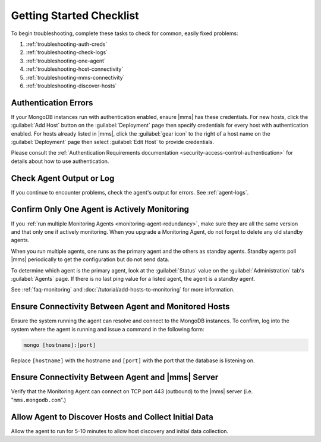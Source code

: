 .. index:: troubleshooting
   single: agent; troubleshooting

.. _getting-started-checklist:

Getting Started Checklist
-------------------------

To begin troubleshooting, complete these tasks to check for common, easily
fixed problems:

#. :ref:`troubleshooting-auth-creds`
#. :ref:`troubleshooting-check-logs`
#. :ref:`troubleshooting-one-agent`
#. :ref:`troubleshooting-host-connectivity`
#. :ref:`troubleshooting-mms-connectivity`
#. :ref:`troubleshooting-discover-hosts`

.. _troubleshooting-auth-creds:

Authentication Errors
~~~~~~~~~~~~~~~~~~~~~

If your MongoDB instances run with authentication enabled, ensure |mms| has these
credentials. For new hosts, click the :guilabel:`Add Host` button on the
:guilabel:`Deployment` page then specify credentials for every host with
authentication enabled. For hosts already listed in |mms|, click the
:guilabel:`gear icon` to the right of a host name on the :guilabel:`Deployment` page
then select :guilabel:`Edit Host` to provide credentials.

Please consult the :ref:`Authentication Requirements documentation
<security-access-control-authentication>` for details about
how to use authentication.

.. _troubleshooting-check-logs:

Check Agent Output or Log
~~~~~~~~~~~~~~~~~~~~~~~~~

If you continue to encounter problems, check the agent's output for errors.
See :ref:`agent-logs`.

.. _troubleshooting-one-agent:

Confirm Only One Agent is Actively Monitoring
~~~~~~~~~~~~~~~~~~~~~~~~~~~~~~~~~~~~~~~~~~~~~

If you :ref:`run multiple Monitoring Agents
<monitoring-agent-redundancy>`, make sure they are all the same version
and that only one if actively monitoring. When you upgrade a Monitoring
Agent, do not forget to delete any old standby agents.

When you run multiple agents, one runs as the primary agent and the others
as standby agents. Standby agents poll |mms| periodically to get the
configuration but do not send data.

To determine which agent is the primary agent, look at the :guilabel:`Status`
value on the :guilabel:`Administration` tab's :guilabel:`Agents` page. If there
is no last ping value for a listed agent, the agent is a standby agent.

See :ref:`faq-monitoring` and
:doc:`/tutorial/add-hosts-to-monitoring` for more information.

.. _troubleshooting-host-connectivity:

Ensure Connectivity Between Agent and Monitored Hosts
~~~~~~~~~~~~~~~~~~~~~~~~~~~~~~~~~~~~~~~~~~~~~~~~~~~~~

Ensure the system running the agent can resolve and connect to the
MongoDB instances. To confirm, log into the system where the agent
is running and issue a command in the following form:

.. code-block:: sh

   mongo [hostname]:[port]

Replace ``[hostname]`` with the hostname and ``[port]`` with the
port that the database is listening on.

.. _troubleshooting-mms-connectivity:

Ensure Connectivity Between Agent and |mms| Server
~~~~~~~~~~~~~~~~~~~~~~~~~~~~~~~~~~~~~~~~~~~~~~~~~~

Verify that the Monitoring Agent can connect on TCP port 443
(outbound) to the |mms| server (i.e. "``mms.mongodb.com``".)

.. _troubleshooting-discover-hosts:

Allow Agent to Discover Hosts and Collect Initial Data
~~~~~~~~~~~~~~~~~~~~~~~~~~~~~~~~~~~~~~~~~~~~~~~~~~~~~~

Allow the agent to run for 5-10 minutes to allow host discovery and initial
data collection.
